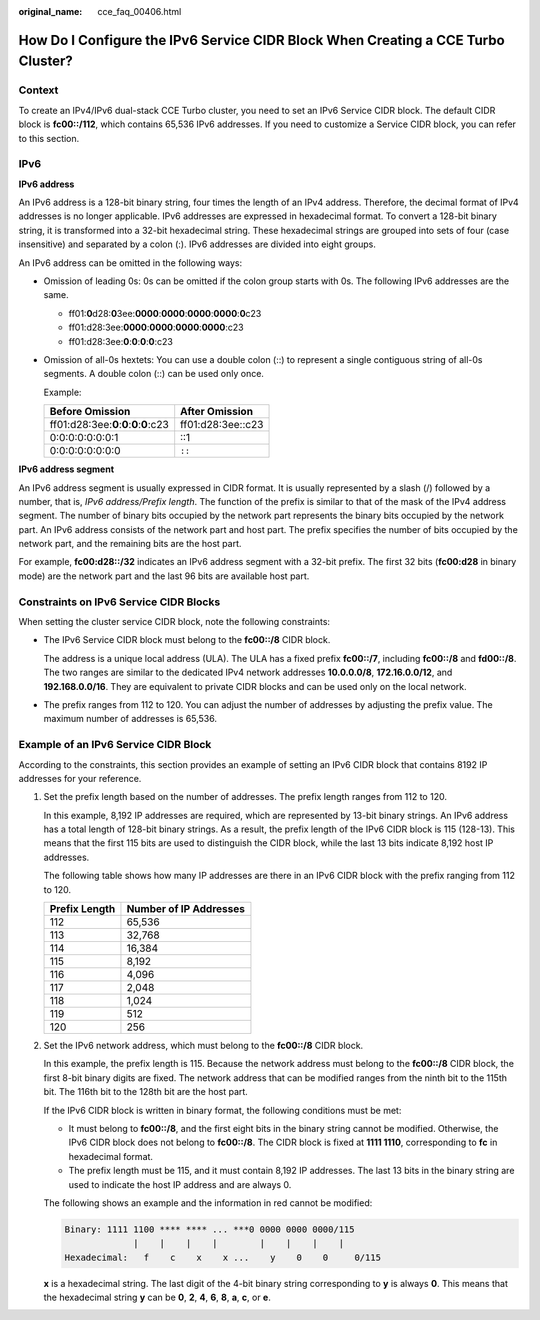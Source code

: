 :original_name: cce_faq_00406.html

.. _cce_faq_00406:

How Do I Configure the IPv6 Service CIDR Block When Creating a CCE Turbo Cluster?
=================================================================================

Context
-------

To create an IPv4/IPv6 dual-stack CCE Turbo cluster, you need to set an IPv6 Service CIDR block. The default CIDR block is **fc00::/112**, which contains 65,536 IPv6 addresses. If you need to customize a Service CIDR block, you can refer to this section.

IPv6
----

**IPv6 address**

An IPv6 address is a 128-bit binary string, four times the length of an IPv4 address. Therefore, the decimal format of IPv4 addresses is no longer applicable. IPv6 addresses are expressed in hexadecimal format. To convert a 128-bit binary string, it is transformed into a 32-bit hexadecimal string. These hexadecimal strings are grouped into sets of four (case insensitive) and separated by a colon (:). IPv6 addresses are divided into eight groups.

An IPv6 address can be omitted in the following ways:

-  Omission of leading 0s: 0s can be omitted if the colon group starts with 0s. The following IPv6 addresses are the same.

   -  ff01:**0**\ d28:**0**\ 3ee:**0000**:**0000**:**0000**:**0000**:**0**\ c23
   -  ff01:d28:3ee:**0000**:**0000**:**0000**:**0000**:c23
   -  ff01:d28:3ee:**0**:**0**:**0**:**0**:c23

-  Omission of all-0s hextets: You can use a double colon (::) to represent a single contiguous string of all-0s segments. A double colon (::) can be used only once.

   Example:

   ======================================== =================
   Before Omission                          After Omission
   ======================================== =================
   ff01:d28:3ee:**0**:**0**:**0**:**0**:c23 ff01:d28:3ee::c23
   0:0:0:0:0:0:0:1                          ::1
   0:0:0:0:0:0:0:0                          ``::``
   ======================================== =================

**IPv6 address segment**

An IPv6 address segment is usually expressed in CIDR format. It is usually represented by a slash (/) followed by a number, that is, *IPv6 address/Prefix length*. The function of the prefix is similar to that of the mask of the IPv4 address segment. The number of binary bits occupied by the network part represents the binary bits occupied by the network part. An IPv6 address consists of the network part and host part. The prefix specifies the number of bits occupied by the network part, and the remaining bits are the host part.

For example, **fc00:d28::/32** indicates an IPv6 address segment with a 32-bit prefix. The first 32 bits (**fc00:d28** in binary mode) are the network part and the last 96 bits are available host part.

Constraints on IPv6 Service CIDR Blocks
---------------------------------------

When setting the cluster service CIDR block, note the following constraints:

-  The IPv6 Service CIDR block must belong to the **fc00::/8** CIDR block.

   The address is a unique local address (ULA). The ULA has a fixed prefix **fc00::/7**, including **fc00::/8** and **fd00::/8**. The two ranges are similar to the dedicated IPv4 network addresses **10.0.0.0/8**, **172.16.0.0/12**, and **192.168.0.0/16**. They are equivalent to private CIDR blocks and can be used only on the local network.

-  The prefix ranges from 112 to 120. You can adjust the number of addresses by adjusting the prefix value. The maximum number of addresses is 65,536.

Example of an IPv6 Service CIDR Block
-------------------------------------

According to the constraints, this section provides an example of setting an IPv6 CIDR block that contains 8192 IP addresses for your reference.

#. Set the prefix length based on the number of addresses. The prefix length ranges from 112 to 120.

   In this example, 8,192 IP addresses are required, which are represented by 13-bit binary strings. An IPv6 address has a total length of 128-bit binary strings. As a result, the prefix length of the IPv6 CIDR block is 115 (128-13). This means that the first 115 bits are used to distinguish the CIDR block, while the last 13 bits indicate 8,192 host IP addresses.

   The following table shows how many IP addresses are there in an IPv6 CIDR block with the prefix ranging from 112 to 120.

   ============= ======================
   Prefix Length Number of IP Addresses
   ============= ======================
   112           65,536
   113           32,768
   114           16,384
   115           8,192
   116           4,096
   117           2,048
   118           1,024
   119           512
   120           256
   ============= ======================

#. Set the IPv6 network address, which must belong to the **fc00::/8** CIDR block.

   In this example, the prefix length is 115. Because the network address must belong to the **fc00::/8** CIDR block, the first 8-bit binary digits are fixed. The network address that can be modified ranges from the ninth bit to the 115th bit. The 116th bit to the 128th bit are the host part.

   If the IPv6 CIDR block is written in binary format, the following conditions must be met:

   -  It must belong to **fc00::/8**, and the first eight bits in the binary string cannot be modified. Otherwise, the IPv6 CIDR block does not belong to **fc00::/8**. The CIDR block is fixed at **1111 1110**, corresponding to **fc** in hexadecimal format.
   -  The prefix length must be 115, and it must contain 8,192 IP addresses. The last 13 bits in the binary string are used to indicate the host IP address and are always 0.

   The following shows an example and the information in red cannot be modified:

   .. code-block::

      Binary: 1111 1100 **** **** ... ***0 0000 0000 0000/115
                   |    |    |    |        |    |    |    |
      Hexadecimal:   f    c    x    x ...    y    0    0     0/115

   **x** is a hexadecimal string. The last digit of the 4-bit binary string corresponding to **y** is always **0**. This means that the hexadecimal string **y** can be **0**, **2**, **4**, **6**, **8**, **a**, **c**, or **e**.
